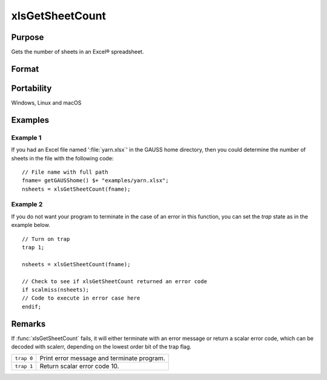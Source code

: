 
xlsGetSheetCount
==============================================

Purpose
----------------

Gets the number of sheets in an Excel® spreadsheet.

Format
----------------
.. function:: nsheets = xlsGetSheetCount(file)

    :param file: name of :file:`.xls` or :file:`.xlsx` file.
    :type file: string

    :return nsheets: sheet count or an error code.

    :rtype nsheets: scalar

Portability
-----------

Windows, Linux and macOS

Examples
----------------

Example 1
+++++++++

If you had an Excel file named ':file:`yarn.xlsx`' in the GAUSS home directory, then you could 
determine the number of sheets in the file with the following code:

::

    // File name with full path 
    fname= getGAUSShome() $+ "examples/yarn.xlsx";
    nsheets = xlsGetSheetCount(fname);

Example 2
+++++++++

If you do not want your program to terminate in the case of an error in this function, 
you can set the `trap` state as in the example below.

::

    // Turn on trap
    trap 1;
    
    nsheets = xlsGetSheetCount(fname);
    
    // Check to see if xlsGetSheetCount returned an error code
    if scalmiss(nsheets);
    // Code to execute in error case here
    endif;

Remarks
-------

If :func:`xlsGetSheetCount` fails, it will either terminate with an error
message or return a scalar error code, which can be decoded with
scalerr, depending on the lowest order bit of the trap flag.

+-----------------+-----------------------------------------------------+
| ``trap 0``      | Print error message and terminate program.          |
+-----------------+-----------------------------------------------------+
| ``trap 1``      | Return scalar error code 10.                        |
+-----------------+-----------------------------------------------------+


.. seealso:: Functions :func:`xlsGetSheetSize`, :func:`xlsGetSheetTypes`, :func:`xlsMakeRange`

